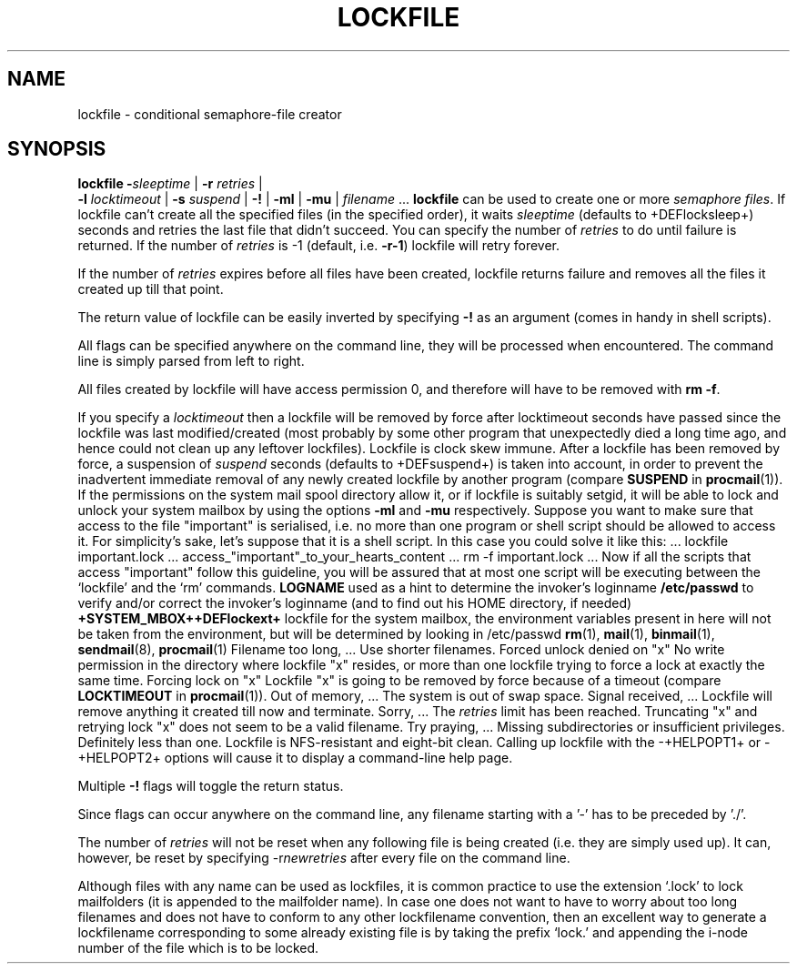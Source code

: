 .Id $Id: lockfile.man,v 1.7 1993/01/13 15:20:28 berg Exp $
.TH LOCKFILE 1 \*(Dt BuGless
.na
.SH NAME
lockfile \- conditional semaphore-file creator
.SH SYNOPSIS
.B lockfile
.I "\fB\-\fPsleeptime"
|
.I "\fB\-r \fPretries"
|
.if n .ti +0.5i
.I "\fB\-l \fPlocktimeout"
|
.I "\fB\-s \fPsuspend"
|
.B "\-!"
|
.B "\-ml"
|
.B "\-mu"
|
.I filename
\&.\|.\|.
.ad
.Sh DESCRIPTION
.B lockfile
can be used to create one or more
.I semaphore
.IR files .
If lockfile can't create all the specified files (in the specified order),
it waits
.I sleeptime
(defaults to +DEFlocksleep+) seconds and retries the last file that didn't
succeed.  You can specify the number of
.I retries
to do until failure is returned.
If the number of
.I retries
is -1 (default, i.e.
.BR \-r\-1 )
lockfile will retry forever.
.PP
If the number of
.I retries
expires before all files have been created, lockfile returns failure and
removes all the files it created up till that point.
.PP
The return value of lockfile can be easily inverted by specifying
.B \-!
as an argument (comes in handy in shell scripts).
.PP
All flags can be specified anywhere on the command line, they will be
processed when encountered.  The command line is simply parsed from
left to right.
.PP
All files created by lockfile will have access permission 0, and therefore
will have to be removed with
.B rm
.BR \-f .
.PP
If you specify a
.I locktimeout
then a lockfile will be removed by force after locktimeout seconds have
passed since the lockfile was last modified/created (most probably by some
other program that unexpectedly died a long time ago, and hence could not clean
up any leftover lockfiles).  Lockfile is clock skew immune.  After a lockfile
has been removed by force, a suspension of
.I suspend
seconds (defaults to +DEFsuspend+) is taken into account, in order to prevent
the inadvertent immediate removal of any newly created lockfile by another
program (compare
.BR SUSPEND
in
.BR procmail (1)).
.Ss "Mailbox locks"
If the permissions on the system mail spool directory allow it, or if lockfile
is suitably setgid, it will be able to lock and unlock your system mailbox by
using the options
.B "\-ml"
and
.B "\-mu"
respectively.
.Sh EXAMPLES
Suppose you want to make sure that access to the file "important" is
serialised, i.e. no more than one program or shell script should be allowed
to access it.  For simplicity's sake, let's suppose that it is a shell
script.  In this case you could solve it like this:
.Rs
\&.\|.\|.
lockfile important.lock
\&.\|.\|.
access_"important"_to_your_hearts_content
\&.\|.\|.
rm -f important.lock
\&.\|.\|.
.Re
Now if all the scripts that access "important" follow this guideline, you
will be assured that at most one script will be executing between the
`lockfile' and the `rm' commands.
.Sh ENVIRONMENT
.Tp 2.3i
.B LOGNAME
used as a hint to determine the invoker's loginname
.Sh FILES
.Tp 2.3i
.B /etc/passwd
to verify and/or correct the invoker's loginname (and to find out his HOME
directory, if needed)
.Tp
.B +SYSTEM_MBOX++DEFlockext+
lockfile for the system mailbox, the environment variables present in here
will not be taken from the environment, but will be determined by looking
in /etc/passwd
.Sh "SEE ALSO"
.na
.nh
.BR rm (1),
.BR mail (1),
.BR binmail (1),
.BR sendmail (8),
.BR procmail (1)
.hy
.ad
.Sh DIAGNOSTICS
.Tp 2.3i
Filename too long, .\|.\|.
Use shorter filenames.
.Tp
Forced unlock denied on "x"
No write permission in the directory where lockfile "x" resides, or more than
one lockfile trying to force a lock at exactly the same time.
.Tp
Forcing lock on "x"
Lockfile "x" is going to be removed by force because of a timeout
(compare
.BR LOCKTIMEOUT
in
.BR procmail (1)).
.Tp
Out of memory, .\|.\|.
The system is out of swap space.
.Tp
Signal received, .\|.\|.
Lockfile will remove anything it created till now and terminate.
.Tp
Sorry, .\|.\|.
The
.I retries
limit has been reached.
.Tp
Truncating "x" and retrying lock
"x" does not seem to be a valid filename.
.Tp
Try praying, .\|.\|.
Missing subdirectories or insufficient privileges.
.Sh BUGS
Definitely less than one.
.Sh MISCELLANEOUS
Lockfile is NFS-resistant and eight-bit clean.
.Sh NOTES
Calling up lockfile with the \-+HELPOPT1+ or \-+HELPOPT2+ options will cause
it to display a command-line help page.
.PP
Multiple
.B \-!
flags will toggle the return status.
.PP
Since flags can occur anywhere on the command line, any filename starting
with a '-' has to be preceded by './'.
.PP
The number of
.I retries
will not be reset when any following file is being created (i.e. they are
simply used up).  It can, however, be reset by specifying
.RI \-r newretries
after every file on the command line.
.PP
Although files with any name can be used as lockfiles, it is common practice
to use the extension `.lock' to lock mailfolders (it is appended to the
mailfolder name).  In case one does not want to have to worry about too long
filenames and does not have to conform to any other lockfilename convention,
then an excellent way to generate a lockfilename corresponding to some already
existing file is by taking the prefix `lock.' and appending the i-node number
of the file which is to be locked.
